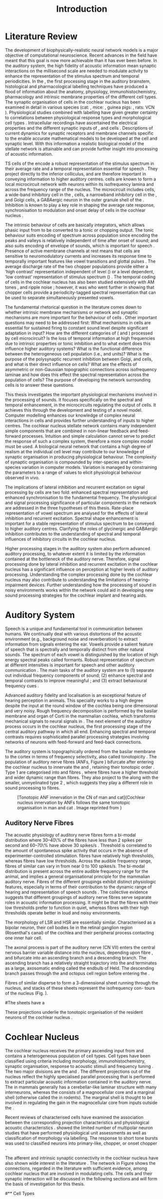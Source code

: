 #+TITLE: Introduction
#+DATE:
#+AUTHOR: Michael A Eager
#+OPTIONS: toc:nil H:5 author:nil <:t >:t 
#+STARTUP: oddeven hideblocks fold align hidestars
#+TODO: REFTEX
#+LANGUAGE: en_GB-ise-wo_accents
#+LATEX_HEADER:\lfoot{\footnotesize\today\ at \thistime}
#+LaTeX_CLASS: UoM-draft-org-article
#+TODO: REFTEX                           # allows using the reftex/auctex citation command in org-mode
#+BIBLIOGRAPHY: MyBib plainnat
# unsrtnat


#+LaTeX: \chapter{Introduction}\label{sec:Chapter1}

* Prelude                                                          :noexport:

#+name: changeset
#+BEGIN_SRC awk :results none :export none :in-file .hg/cache/tags
{print $1}
#+END_SRC



#+begin_src emacs-lisp results: silent
      (setq org-latex-to-pdf-process '("pdfquick %f" )) 
     ;; (setq org-latex-to-pdf-process '("make BUILD_STRATEGY=xelatex LitReview2.pdf")) 
     ;; (setq org-latex-to-pdf-process '("make BUILD_STRATEGY=pdflatex LitReview2.pdf")) 
     ;; (setq org-latex-to-pdf-process '("xelatex -interaction nonstopmode %f" "makeglossaries %b" "bibtex %b" "xelatex -interaction nonstopmode %f" "xelatex -interaction nonstopmode %f" ))
                                        
     (add-to-list 'org-export-latex-classes '("UoM-draft-org-article"
       "\\documentclass[11pt,a4paper,twoside,openright]{book}
       \\usepackage{../org-manuscript/style/uomthesis} 
       \\input{../org-manuscript/user-defined}
       \\usepackage[nonumberlist,acronym]{glossaries}
       \\input{../org-manuscript/misc/glossary} 
       \\makeglossaries
       \\setcounter{secnumdepth}{5}      
       \\graphicspath{{./}{./LiteratureReview/gfx}{../SimpleResponsesChapter/gfx/}{../figures/}{/media/data/Work/cnstellate/}{/media/data/Work/cnstellate/ResponsesNoComp/ModulationTransferFunction/}}
       \\pretolerance=150 
       \\tolerance=100
       \\setlength{\\emergencystretch}{3em} 
       \\overfullrule=1mm %
       % \\usepackage[notcite]{showkeys} 
       \\lfoot{\\footnotesize\\today\\ at \\thistime  Hg:70} 
       \\usepackage{ifthen}
   
       [NO-DEFAULT-PACKAGES] [NO-PACKAGES]" 
       ("\\section{%s}" . "\n\\section{%s}")
       ("\\subsection{%s}" . "\n\\subsection{%s}") 
       ("\\subsubsection{%s}" . "\n\\subsubsection{%s}") 
       ("\\paragraph{%s}" . "\n\\paragraph{%s}")
       ("\\subparagraph{%s}" . "\n\\subparagraph{%s}")))
     
      (setq org-export-latex-title-command
            "{\\singlespacing\\tableofcontents\\printglossaries}") 
   ; (setq org-entities-user '(("space" "\\ " nil " " " " " " " ")))
     
#+end_src


#+RESULTS:
: {\singlespacing\tableofcontents\printglossaries}


* New Layout 							   :noexport:

 | Section      |              |             | Pages | Actual | TODO/DONE |
 |--------------+--------------+-------------+-------+--------+-----------|
 | Introduction |              |             |     3 |   2.75 | [90%]     |
 | AN           |              |             |  1--2 |        | [50%]     |
 | CN           | Overview     |             |     1 |        |           |
 |              | TS           |             |     5 |        | [95%]     |
 |              |              | morph       |       |        |           |
 |              |              | intrinsic   |       |        |           |
 |              |              | acoustic    |       |        |           |
 |              | Microcircuit |             |     5 |        | [75%]     |
 |              |              | Overview    |       |      2 |           |
 |              |              | Cell types  |       |        |           |
 |              |              | Connections |       |        |           |
 |              |              | Function    |       |      6 |           |
 | Modelling    |              |             |     5 |        | [40%]     |
 |              | Choppers     |             |       |        |           |
 |              | Circuits     |             |       |        |           |
 |              | Limitations  |             |       |        |           |
 | Aims         |              |             |     2 |      2 | [75%]     |



  \newpage



* Literature Review  
  
The development of biophysically-realistic neural network models is a
major objective of computational neuroscience.  Recent advances in the
field have meant that this goal is now more achievable than it has ever
been before.  In the auditory system, the high fidelity of acoustic
information mean synaptic interactions on the millisecond scale are
needed to modulate activity to enhance the representation of the
stimulus spectrum and temporal periodicities. In the \CN, the first
processing stage in the auditory brainstem, histological and
pharmacological labelling techniques have produced a flood of
information about the anatomy, physiology, immunohistochemistry,
pharmacology and intrinsic membrane properties of the different cell
types.  The synaptic organisation of cells in the cochlear nucleus has
been examined in detail in various species (cat:
\citealt{Cant:1981,TolbertMorest:1982,SaintMorestEtAl:1989}, mice:
\citealt{WickesbergOertel:1988,WickesbergOertel:1990,WickesbergWhitlonEtAl:1991},
guinea pigs: \citealt{JuizHelfertEtAl:1996a,OstapoffBensonEtAl:1997},
rats: VCN \citealt{FriedlandPongstapornEtAl:2003,RubioJuiz:2004}).
Physiological studies combined with labelling have given greater
certainty to correlations between physiological response types and
morphological cell types
\citep[e.g.,~][]{SmithRhode:1989,OstapoffFengEtAl:1994,PalmerWallaceEtAl:2003,ArnottWallaceEtAl:2004}.
Intracellular recordings have ascertained the electrical properties and
the different synaptic inputs of \TS, \DS and \TV cells
\citep{FerragamoGoldingEtAl:1998a,ZhangOertel:1993b}.  Descriptions of
current dynamics for synaptic receptors
\citep{GardnerTrussellEtAl:1999,HartyManis:1998} and membrane channels
\citep{RothmanManis:2003,RothmanManis:2003a} specific to the \VCN enable
accurate mathematical models to be developed at the cell and synaptic
level.  With this information a realistic biological model of the
stellate network is attainable and can provide further insight into
processing of acoustic information.


\Gls{TS} cells of the \VCN encode a robust representation of the
stimulus spectrum in their average rate and a temporal representation
essential for speech \citep{KeilsonRichardsEtAl:1997}. They project
directly to the inferior colliculus, and are therefore important in
conveying information to higher auditory centres. \TS cells are known to
form a local microcircuit network with neurons within its isofrequency
lamina and across the frequency range of the nucleus. The microcircuit
includes \DS cells, a wide-band inhibitory cell in the \VCN, \TV cells,
a narrowband inhibitory cell in the \DCN, and Golgi cells, a GABAergic
neuron in the outer granule shell of the \CN
\citep{FerragamoGoldingEtAl:1998a,ZhangOertel:1993b}. Inhibition is
known to play a key role in shaping the average rate response,
synchronisation to modulation and onset delay of cells in the cochlear
nucleus
\citep{CasparyBackoffEtAl:1994,EvansZhao:1998,BackoffShadduckEtAl:1999,PaoliniClareyEtAl:2004}.


The intrinsic behaviour of \TS cells are basically integrators, which
allows phasic input from \ANFs to be converted to a tonic or chopping
output.  The tonic behaviour suits encoding of spectrum across
population since encoding the peaks and valleys is relatively
independent of time after onset of sound; and also suits encoding of
envelope of sounds, which is important for speech
\citep{OertelWrightEtAl:2011}.  Presence of active membrane channels at
rest means that \TS cells are sensitive to neuromodulatory currents
\citep{FerragamoGoldingEtAl:1998a,FujinoOertel:2001,RothmanManis:2003}
and increases its response time to temporally important features like
vowel transitions and glottal pulses
\citep{PaoliniClareyEtAl:2004,ClareyPaoliniEtAl:2004}.  The average
discharge rate of the two chopper populations provide either a ‘high
contrast’ representation independent of level (\ChS) or a level
dependent, ‘low contrast’ representation of stimulus spectrum (\ChT)
\citep{BlackburnSachs:1990,May:2003}.  The temporal coding of cells in
the cochlear nucleus has also been studied extensively with AM tones
\citep{FrisinaSmithEtAl:1990,FrisinaSmithEtAl:1990a,RhodeGreenberg:1994},
and ripple noise \citep{WinterPalmerEtAl:1993}; however, it was
\citet{KeilsonRichardsEtAl:1997} who went further in showing that
chopper cells provide a periodicity-tagged spectral representation that
can be used to separate simultaneously presented vowels.


The fundamental rhetorical question in the literature comes down to
whether intrinsic membrane mechanisms or network and synaptic mechanisms
are more important for the behaviour of \TS cells
\citep{OertelWrightEtAl:2011}.  Other important questions may need to be
addressed first: What mechanisms in \TS cells are essential for
sustained firing to constant sound level despite significant adaptation
in \ANF input?  How are the different categories of \ANFs (\LSR and
\HSR) processed by \TS cell microcircuit?  Is the loss of temporal
information at high frequencies due to intrinsic properties or tonic
inhibition and to what extent does this influence higher auditory
systems?  What is the functional difference between the heterogeneous
\TS cell population (i.e., \ChT and \ChS units)?  What is the purpose of
the polysynaptic recurrent inhibition between Golgi, \DS and \TV cells,
and what is their direct influence on \TS cells?  What are the effects
of asymmetric or non-Gaussian topographic connections across
isofrequency laminae and how does this effect the spectral
representation across the population of \TS cells?  The purpose of
developing the network surrounding \TS cells is to answer these
questions.

# generalise and abstract the features of the network that make it unique.
# \yellownote{Why do DS cell connections to TV cells project to slightly higher
# CFs? How do across frequency and within frequency synaptic connections affect
# temporal and rate based measures?}
# \todo[inline]{ I am still not sure whether the next four paragraphs belong here
# or at the end of the Lit review / Introduction Chapter.}
# The final hypothesis addresses the psycho-physical relevance of the components
# in the network.  Across-spectral processing within the cochlear nucleus
# stellate network produces lateral and temporal suppression.
# Recordings form cochlear implant stimulated auditory nerve fibres can possibly
# be used as inputs to the model to determine the responses within the cochlear
# nucleus.


This thesis investigates the important physiological mechanisms involved in the
processing of sounds. It focuses specifically on the spectral and temporal enhancement, in the
microcircuits regulating the output of \TS cells. It achieves this through the 
development and testing of a novel 
\CNSM model. Computer modelling enhances
our knowledge of complex neural interactions in \TS cells and provides further
understanding of inputs to higher centres.  The cochlear nucleus stellate
network contains many independent simple components that are combined in
non-linear feedback and feed-forward processes.  Intuition and simple
calculation cannot serve to predict the response of such a complex system,
therefore a more complex model must be used.  A biological neural network that
contains a high degree of realism at the individual cell level may contribute to
our knowledge of synaptic organisation in producing physiological behaviour.
The complexity of synaptic organisation is compounded by inter-species and
within-species variation in computer models. Variation is managed by
constraining the parameters to a range of values to elicit physiological
behaviour observed in vivo.

The implications of lateral inhibition and recurrent excitation on
signal processing by \TS cells are two fold: enhanced spectral
representation and enhanced synchronisation to the fundamental
frequency.  The physiological and signal processing significance of
particular components in the network are addressed in the three
hypotheses of this thesis.  Rate-place representation of vowel spectrum
are analysed for the effects of lateral inhibition and recurrent
excitation.  Spectral shape enhancement is important for a stable
representation of stimulus spectrum to be conveyed to higher auditory
centres. Clarifying the roles of glycinergic and GABAergic inhibition
contributes to the understanding of spectral and temporal influences of
inhibitory circuits in the cochlear nucleus.

Higher processing stages in the auditory system also perform advanced
auditory processing, to whatever extent it is limited by the information
contained at the bottleneck of the auditory nerve.  Therefore, signal
processing done by lateral inhibition and recurrent excitation in the
cochlear nucleus has a significant influence on perception at higher
levels of auditory processing.  Understanding the complex processing
done by the cochlear nucleus may also contribute to understanding the
limitations of hearing-impairment devices.  Further understanding how
the processing of sound in noisy environments works within the network
could aid in developing new sound processing strategies for the cochlear
implant and hearing aids.


* Auditory System 

Speech is a unique and fundamental tool in communication between humans.
We continually deal with various distortions of the acoustic environment
(e.g., background noise and reverberation) to extract information from
signals entering the ear.  Vowels provide a salient feature of speech
that is spectrally and temporally distinct from other natural sounds.
The spectrum of each vowel is distinguished by the location of high
energy spectral peaks called formants. Robust representation of spectrum
at different intensities is important for speech and other auditory
communication \citep{YoungOertel:2004}.  The main tasks of the auditory
system are to (1) separate out individual frequency components of sound;
(2) enhance spectral and temporal contrasts to improve meaningful \SNR;
and (3) extract behavioural frequency cues \citep{Evans:1992}.
# \todo[inline]{FIX last sentence (check Evans citation)}


Advanced auditory fidelity and localisation is an exceptional feature of
hearing perception in animals.  This speciality works to a high degree
despite the input at the round window of the cochlea being one
dimensional and very noisy.  Rough frequency decomposition is performed
by the basilar membrane and organ of Corti in the mammalian cochlea,
which transforms mechanical signals to neural signals in \ANFs.  The
next element of the auditory process occurs in the cochlear nucleus, the
first processing stage of the central auditory pathway in which all
\ANFs end. Enhancing spectral and temporal contrasts requires
sophisticated parallel processing strategies involving networks of
neurons with feed-forward and feed-back connections.


The auditory system is topographically ordered from the basilar membrane
to the cortex in terms of frequency selectivity, also called
tonotopicity \citep{YoungOertel:2004}.  The population of auditory nerve
fibres (ANFs, Figure \ref{fig:CNCatHuman}) bifurcate after entering the
cochlear nucleus to innervate the \VCN and \DCN, retaining their
tonotopic order \citep{Lorente:1981,Liberman:1982,Liberman:1993}.  Type
1 \ANFs are categorised into \HSR and \LSR fibres \citep{Liberman:1978},
where \LSR fibres have a higher threshold and wider dynamic range than
\HSR fibres.  They also project to the \GCD
\citep{RyugoParks:2003,RyugoHaenggeliEtAl:2003} along with the smaller,
unmyelinated type 2 \ANFs, which suggests they play a different role in
sound processing to \HSR fibres.

#+ATTR_LaTeX: width=0.6\textwidth
#+CAPTION: [Tonotopic ANF innervation in the CN of man and cat]{Cochlear nucleus innervation by ANFs follows the same tonotopic organisation in man and cat \citep{RyugoParks:2003,Ryugo:1992,Spoendlin:1973}. Image reprinted from \citep{} \yellownote{Get reference}}
#+LABEL: fig:CNCatHuman
[[../SimpleResponsesChapter/gfx/Cat_Human_CN.jpg]]



# \todo[inline]{Intro to section on peripheral AN}

# \citep{EvansNelson:1973,SpirouYoung:1991,YoungSpirouEtAl:1992,SpirouDavisEtAl:1999,YoungNelkenEtAl:1993,ArleKim:1991a}


** Auditory Nerve Fibres

# \todo[inline]{Small and concise lit review of ANFs}

# \todo[inline]{1 para on Spontaneous discharge rate (SR). More work on references here} 

The acoustic physiology of auditory nerve fibres form a bi-modal
distribution where 30--40\% of the fibres have \SR less than 2 spikes
per second and 60--70\% have \SR above 30 spikes/s
\citep{RyugoParks:2003}. Threshold is correlated to the amount of
spontaneous spike activity that occurs in the absence of
experimenter-controlled stimulation. \LSR fibres have relatively high
thresholds, whereas \HSR fibres have low thresholds. Across the
audible frequency range, fibres of similar \CFs can vary in \SR from
near 0 to 100 spikes/s.  The bi-modal \SR distribution is present
across the entire audible frequency range for the animal, and implies
a general organisational principle for the mammalian auditory
nerve. Fibres of the different \SR groupings exhibit distinct
physiologic features, especially in terms of their contribution to the
dynamic range of hearing and representation of speech sounds
\citep[see~][for review]{RyugoParks:2003}. The collective evidence
suggests that different \SR groupings of auditory nerve fibres serve
separate roles in acoustic information processing. It might be that
the \HSR fibres with their low thresholds prefer to function in quiet,
whereas \LSR fibres with their high thresholds operate better in loud
and noisy environments.

The morphology of LSR and HSR are essentially similar. Characterised
as a bipolar neuron, their cell bodies lie in the retinal ganglion
region (Rosenthal's canal) of the cochlea and their peripheral process
contacting one inner hair cell.

The axonal process is part of the auditory nerve (CN VII) enters the
 central nervous barrier variable distance into the nucleus, depending
 upon fibre \CF, and bifurcate into an ascending branch and a
 descending branch. The ascending branch has a relatively straight
 trajectory into the \AVCN and terminates as a large, axosomatic
 ending called the endbulb of Held.  The descending branch passes
 through the \PVCN and octopus cell region before entering the \DCN.
# Along the
# way, these main branches give rise to short collaterals. The
# collaterals ramify further and exhibit en passant swellings
# and terminal boutons. 
Fibres of similar \CFs disperse to form a 3-dimensional sheet running
 through the nucleus, and stacks of these sheets represent the
 isofrequency con- tours of the nucleus (Fig. \ref{fig:CNschematic}).

#The sheets have a
# horizontal orientation within the ventral cochlear nucleus
# but twist caudally to form parasagittal sheets in the DCN.
 These projections underlie the tonotopic organisation of the resident
 neurons of the cochlear nucleus
 \citep[for~reviews~see~]{RyugoParks:2003}.


# 5. Structure-function correlates
# 5.1. SR and peripheral correlates
# Morphologic specialisations have been found in the in-
# nervation pattern of inner hair cells with respect to SR fibre
# groupings. High-SR fibres (>18 spikes/s) have thick periph-
# eral processes that tend to contact the “pillar” side of the
# inner hair cell, whereas low-SR fibres (<18 spikes/s) have
# thin peripheral processes that tend to contact the modiolar
# side of the hair cell [98,111]. Furthermore, there is SR
# segregation within the spiral ganglion. Low-SR neurons
# tend to be distributed on the side of the scala vestibuli,
# whereas high-SR fibres can be found throughout the gan-
# glion [82,100]. These peripheral differences are maintained
# by the pattern of central projections, and embedded within
# the tonotopic organisation.
# 5.2. SR and central correlates
# There are morphologic correlates that correspond to
# groupings of fibres with respect to SR. Compared to fibres
# of high SR (>18 spikes/s), fibres of low SR (<18 spikes/s)
# exhibit different innervation characteristics with the IHCs
# [99,111], give rise to greater collateral branching in the
# AVCN [51], emit collaterals that preferentially innervate
# the small cell cap [100,177], and manifest striking special-
# izations in the large axosomatic endings, the endbulbs of
# Held [185] and their synapses [178].
# The typical high-SR fibre traverses the nucleus and gives
# rise to short collaterals that branch a few times before
# terminating (Fig. 10A). There was a suggestion that projec-
# tions of the different SR groups might be segregated along
# a medial-lateral axis within the core of the AVCN [94] but
# single-unit labelling studies do not unambiguously support or
# refute this proposal [51,82,100,208]. There are usually one
# or two terminal endbulbs at the anterior tip of the ascending
# branch, and the remaining terminals appear as en passant
# swellings or terminal boutons. It is presumed that these
# swellings are sites of synaptic interactions with other neu-
# ronal elements in the cochlear nucleus. Approximately 95#
# of all terminal endings were small and round, definable as
# “bouton-like” [163]. The remaining endings were modified
# endbulbs that tended to contact the somata of globular bushy
# cells and large endbulbs of Held that contacted the somata
# of spherical bushy cells. In contrast to birds, low-frequency
# myelinated auditory nerve fibres in mammals give rise
# to endbulbs. Furthermore, the endbulbs of low-frequency
# fibres tend to be the largest of the entire population of
# fibres.

# There is a clear SR-related difference in axonal branch-
# ing and the number of endings. Low-SR fibres give rise to
# greater collateral branching in the AVCN compared to that
# of high-SR fibres [51,100,101,208]. In cats, the ascending
# branch of low-SR fibres give rise to longer collaterals, twice
# as many branches (there are approximately 50 branches per
# low-SR fibre compared to 25 per high-SR fibre), and twice as
# many bouton endings (Fig. 10B). These endings, while more
# numerous, are also smaller compared to those of high-SR
# fibres [163]. The greater total collateral length is illustrated
# by low-SR fibres that have an average of 5 mm of collaterals
# per ascending branch compared to 2.8 mm of collaterals per
# high-SR fibre [51]. The inference from these observations is
# that low-SR fibres contact more neurons distributed over a
# wider region of the cochlear nucleus than do high-SR fibres.
# If the perception of loudness is proportional to the num-
# ber of active neurons [195], then this branching differential
# may provide the substrate. The activation of high-threshold,
# low-SR fibres by loud sounds would not only increase the
# pool of active auditory nerve fibres but also produce a spread
# of activity throughout the AVCN. This recruitment would
# be useful because the discharge rate of high-SR fibres is al-
# ready saturated at moderate sound levels.
# There is no systematic difference in the average number
# of terminals generated by the descending branch with re-
# spect to fibre SR. Low-SR fibres do, however, have a wider
# distribution across the frequency axis in the DCN as com-
# pared to high-SR fibres [171]. The endings lie within the
# deep layers of the DCN, below the pyramidal cell layer, and
# terminate primarily within the neuropil. The average termi-
# nal field width for low-SR fibres is 230.5 ± 73 ␮m, whereas
# that for high-SR fibres is 87.2 ± 41 ␮m. The significance of
# terminal arborization differences between high- and low-SR
# fibres might be involved in details of isofrequency laminae.
# The relatively short and narrow arborization of high-SR,
# low-threshold fibres could occupy the center of the lamina
# and endow those neurons with lower thresholds and sharper
# tuning. In contrast, the longer and broader terminal field of
# low-SR fibres could preferentially innervate the “edges” of
# the lamina. This kind of organisation might establish a func-
# tional segregation of units having distinct physiological fea-
# tures within an isofrequency lamina, as has been proposed in
# the inferior colliculus [161] and auditory cortex [184,186].

\yellownote{Paragraph on ANF modalities: HSR and LSR }


* Cochlear Nucleus 

The cochlear nucleus receives the primary ascending input from \ANFs and
contains a heterogeneous population of cell types.  Cell types have been
classified using criteria including morphology, immunohistochemistry,
synaptic organisation, response to acoustic stimuli and frequency tuning
\citep[see~reviews][]{RyugoParks:2003,CantBenson:2003,YoungOertel:2004}.
The two major divisions are the \VCN and \DCN.  The different
projections out of the nucleus reflect the highly specialised parallel
processing that is performed to extract particular acoustic information
contained in the auditory nerve.  The \DCN in mammals generally has a
cerebellar-like laminar structure with many interneurons, whereas the
\VCN consists of a magnocellular core and a marginal shell (otherwise
called the \GCD in rodents).  The marginal shell is thought to be
involved in regulating the gain in the magnocellular core from inputs
outside the \CN \citep{EvansZhao:1993,GhoshalKim:1997}.

Recent reviews of characterised cells have examined the association
between the corresponding projection characteristics and physiological
acoustic characteristics
\citep{CantBenson:2003,RyugoParks:2003,SmithMassieEtAl:2005,YoungOertel:2004,OertelWrightEtAl:2011}.
\citet{DoucetRyugo:2006} showed the limited number of \VCN multipolar
neuron studies that have performed physiological unit assessments as
well as classification of morphology via labelling. The \PSTH response
to short tone bursts was used to classified \CN neurons into
primary-like, chopper, or onset chopper
\citep{Bourk:1976,Pfeiffer:1963,SmithJorisEtAl:1993,ShofnerYoung:1985,YoungRobertEtAl:1988,BlackburnSachs:1989}.


The afferent and intrinsic synaptic connectivity in the cochlear nucleus
have also shown wide interest in the literature
\citep[see~reviews][]{YoungOertel:2004,OertelWrightEtAl:2011}.  The
network in Figure \ref{fig:CNschematic} shows the connections, regarded
in the literature with sufficient evidence, among cochlear nucleus that
are involved in modulating \TS cells.  The cells and their synaptic
interaction will be discussed in the following sections and will form
the basis of investigation for this thesis.



# #+ Attr_LATEX: width=0.9\linewidth
# #+ CAPTION: Schematic of the cochlear nucleus stellate network showing connections between T stellate (TS), D stellate (DS), Tuberculoventral (TV) and Golgi (GLG) cells.  Green diamonds indicates glycinergic inhibition, red diamonds indicate GABAergic inhibition. Dotted lines are likely connections; solid lines are experimentally confirmed connections; strength of connections are indicated by thickness.  Arrows are excitatory connections. \TS cells excite \DS and \TV cells and recurrently excite other \TS cells.  \DS cells are wide-band inhibitory cells that inhibit \TS and \TV cells.  \TV cells are narrow-band inhibitory cells from the DCN that inhibit \TS and \DS cells.  GLG cells are GABAergic inhibitory cells that are thought to strongly inhibit \DS cells and moderately inhibit \TS cells. Auditory nerve fibre inputs are not shown.
# #+ LABEL: fig:CNschematic
#    [[file:../LiteratureReview/gfx/CNcircuit-nodetail.pdf]]

#+BEGIN_LaTeX
  \begin{figure}[htb] 
    \centering \def\svgwidth{5.5in}
    \input{../LiteratureReview/gfx/CNcircuit-nodetail.pdf_tex} 
    \caption[Schematic of the cochlear nucleus stellate network]{Schematic of the
      cochlear nucleus stellate network showing connections between T stellate
      (TS), D stellate (DS), Tuberculoventral (TV) and Golgi (GLG) cells.  Green
      diamonds indicates glycinergic inhibition, red diamonds indicate GABAergic
      inhibition. Dotted lines are likely connections; solid lines are
      experimentally confirmed connections; strength of connections are indicated
      by thickness.  Arrows are excitatory connections. TS cells excite DS and TV
      cells and recurrently excite other TS cells.  DS cells are wide-band
      inhibitory cells that inhibit TS and TV cells.  TV cells are narrow-band
      inhibitory cells from the DCN that inhibit TS and DS cells.  GLG cells are
      GABAergic inhibitory cells that are thought to strongly inhibit DS cells and
      moderately inhibit TS cells. Auditory nerve fibre inputs are not shown.}
    \label{fig:CNschematic} 
  \end{figure}
#+END_LaTeX



# \citep{CantBenson:2003}
# Except for a few differences to be mentioned later, cell types in
# rat and cat appear to be quite similar and are also identifiable
# in a number of other species, including human [6,87,136]
# and other primates [87,141]; chinchilla [138,165]; gerbil
# [145,165]; guinea pig [75,76,133]; kangaroo rat [45,251];
# mole [114]; mouse [239,252,262,264]; porpoise [162];
# rabbit [53,172] and several species of bats [59,208,269].

# Smith and Rhode [220] were able to divide the large mul-
# tipolar neurons in the posterior part of the \AVCN and the
# anterior part of the \PVCN of the cat into two groups based
# on differences in physiological response properties, synaptic
# organisation, the pathway taken by the axons, and the types
# of vesicles contained in their synaptic terminals. Their com-
# prehensive study has provided a framework for a synthesis
# of results from a number of laboratories, all of which are
# compatible with the conclusion that the ventral cochlear nu-
# cleus contains at least two functionally distinct populations
# of multipolar cells.

# reviews \citep{BruggeGeisler:1978}
#** Cell Types



** T Stellate Cells

\TS cells lie in the core region of the \VCN, primarily in the
posteroventral section (\PVCN) with some in the posterior part of the
anteroventral section (\AVCN)
\citep{Osen:1969,Lorente:1981,BrawerMorestEtAl:1974,OertelWuEtAl:1990,DoucetRyugo:2006,DoucetRyugo:1997}.
\TS cells encode complex features of the stimulus that are important
for the recognition of natural sounds and are a major source of
excitatory input to the inferior colliculus
\citep{OertelWrightEtAl:2011}.

# distinction between \TS and \DS cells is made by their axonal projections,
# dendritic projections, and their immunohistochemistry.


This section gives a brief description of \TS cells (and distinction
between \DS cells) including cell morphology, immuno-histochemistry,
intrinsic membrane properties, and synaptic contacts. The
determination of how theses elements contribute to the heterogeneous
acoustic behaviour in different chopper subtypes is still to be
discovered.


*** Morphology of T Stellate Cells

Histology staining of the cochlear nucleus began almost a century ago
\citep{Lorente:1933}, and the role of classification and naming of
distinct cell types began. Star-like cell bodies observed with Golgi
impregnation were called \textit{stellate} cells
\citep{Osen:1969}. Nissl staining showed the multiple dendritic
morphology of \TS and \DS cells, hence the name \textit{multipolar}
was adopted \citep{BrawerMorestEtAl:1974,Lorente:1981}. Multipolar
cells were also divided into two groups, disperse or clumped Nissl,
according to their cytoplasmic appearance in thionin-stained sections
\citep{Liberman:1991,Liberman:1993}.  Further nomenclature based on
dendritic differences into planar (\TS cells) and radial (\DS cells)
has also been suggested in rats
\citep{DoucetRyugo:1997,DoucetRyugo:2006}.

Distinction based on somatic innervation in multipolar neurons
separated them into two types: type I (few somatic) and type II (many
somatic and dendritic) \citep{Cant:1981}.  The axonal projections of
\DS cells' axons head dorsally toward the \DCN via the dorsal acoustic
stria (hence D in D stellate), while \TS cells leave the \CN ventrally
through the ventral acoustic stria or trapezoid body (hence T)
\citep{OertelWuEtAl:1990}. Some \DS cells are also commissural,
exiting the \CN via the dorsal acoustic stria and cross the midline to
terminate in the contralateral \CN
\citep{OertelWuEtAl:1990,NeedhamPaolini:2007,SmithMassieEtAl:2005}.
# distinction between \TS and \DS cells is made by their axonal projections,
# dendritic projections, and their immunohistochemistry.


# \yellownote{More work to do here}

For consistency, the \TS cell modelled in this thesis represents each
of the various names given to neurons with similar characteristics (T
stellate, type 1 multipolar, planar, and chopper \PSTH units) in
different animals, with closest association with rodents and cats. The
\DS cell type includes all those previously named as \DS, type-2
multipolar, radial, and units classified as \OnC \PSTH units.

*** Intrinsic Mechanisms of T Stellate Cells

The intrinsic cell-based properties of \VCN neurons have typically
been investigated using /in vitro/ current clamp experiments
\citep{Oertel:1983,OertelWuEtAl:1988,ManisMarx:1991,WuOertel:1984}.
\TS cells are classified as type I due to the regularly spaced firing
of action potentials to steady depolarising current, and can be
classified as simple integrators.  They have a linear current-voltage
response
\citep{Oertel:1983,OertelWuEtAl:1988,ManisMarx:1991,RhodeOertelEtAl:1983,SmithRhode:1989,FengKuwadaEtAl:1994}.
The response to strong negative current in \TS and \DS is
double-exponential, which shows the presence of
hyperpolarisation-activated mixed cation current \Ih
\citep{FujinoOertel:2001,FerragamoGoldingEtAl:1998a,RothmanManis:2003,RothmanManis:2003a}.

The \TS action potential has a single exponential undershoot that
shows the absence of \IKLT, which is present strongly in bushy cells
and to a moderate degree in \DS cells
\citep{FengKuwadaEtAl:1994,ManisMarx:1991,WuOertel:1984,RothmanManis:2003}.
Low threshold potassium current in bushy cells is responsible for the
phasic response (i.e. \PSTH classified primary-like units) and in \DS
cells enhances coincidence detection at onset
\citep{ManisMarx:1991,RothmanManis:2003b}.


In recent experimentation of mice, a fast transient-deactivating
potassium current (\IKA) has been found only in \TS cells
\citep{RothmanManis:2003,RothmanManis:2003a,RothmanManis:2003b}.  \Ih
and \IKA are active at rest and play a role in modulating the rate of
repetitive firing of \TS cells \citep{RothmanManis:2003b}.  The effect
of inhibition on \TS cells could be to reset \IKA
\citep{RothmanManis:2003b}, thus priming cells for oncoming activation
\cite{KanoldManis:2001,KanoldManis:2005}.  This has been shown to
enhance place-coding across \TS cells by enhancing the first-responder
activation \cite{PaoliniClareyEtAl:2004}.

# + Effective somatic membrane time constant $6.5\pm5.7$ msec
#   \citep{ManisMarx:1991} type I $9.1\pm4.5$ \citep{ManisMarx:1991} 6.2 to
#   18.0 msec \citep{FengKuwadaEtAl:1994} $6.9\pm3$ msec, 10--90\% rise time was
#   $1.05\pm0.4$ msec \citep{IsaacsonWalmsley:1995}
# + Linear I-V \citep{ManisMarx:1991}
# + cross sectional area of somata $447\pm265$ Mohm
# + isolated guinea pig stellate cell type 1 current clamp \citep{ManisMarx:1991}
#   membrane resistance 44 to 151 M\Omega (mean $89.4\pm24.4$) mouse slice prep
#   \citep{FerragamoGoldingEtAl:1998a}
# + stellate $231\pm113\,\mathrm{M}\Omega$, $14.9\pm9$ pF primary membrane
#   capacitance, room temp rat \citep{IsaacsonWalmsley:1995} dog
#   \citep{BalBaydasEtAl:2009} $176\pm35.9$ M\Omega membrane time constant $8.8\pm1.4$ (n=21)

 

*** Acoustic Responses of T Stellate Cells

\TS cells receive a narrow frequency band of \ANF inputs and have a
chopping response to \CF tone bursts
\citep{SmithRhode:1989,BlackburnSachs:1989}.  Few synaptic terminals
contact on their soma; the majority of inputs contact the proximal
dendrites \citep{Cant:1981}. \TS cells are the primary excitatory
output to the inferior colliculus
\citep{SmithRhode:1989,OertelWuEtAl:1990}.

The response to acoustic stimulation is measured from a \PSTH to short
tone bursts \citep{Pfeiffer:1966,BlackburnSachs:1989}.  The level of
tuning and suppression of neurons receptive field is examined using
the \EIRA method
\citep{EvansNelson:1973,SpirouYoung:1991,YoungSpirouEtAl:1992,SpirouDavisEtAl:1999,YoungNelkenEtAl:1993,ArleKim:1991a}.

The regular-firing chopping pattern shown in Figure \ref{fig:chopping}
is characteristic of \TS cells. \ChS and \ChT are differentiated by
the regularity of discharge throughout the stimulus using the \CV
statistic \citep{YoungRobertEtAl:1988}.  Recurrent excitation among
\TS cells of similar \CFs was first suggested by
\citet{FerragamoGoldingEtAl:1998a}.  The small numbers of axonal
collaterals are confined to the same frequency band as their
dendrites, indicating recurrent connections are between cells encoding
a similar frequency
\citep{FerragamoGoldingEtAl:1998a,PalmerWallaceEtAl:2003}.  This could
compensate for rapid transient adaptation in auditory nerve
excitation, allowing a robust representation of the spectral energy
falling within the cell's response area to be transmitted to higher
centres.

#+CAPTION: Chopper subtypes
#+LABEL: fig:chopping
[[file:../figures/NoFigure.pdf]]

# - regular, tonic response to tones
#   \citep{RhodeOertelEtAl:1983,SmithRhode:1989,BlackburnSachs:1989}
# - "Chopping" precise regular timing that degrades throughout
#   stimulus\citep{YoungRobertEtAl:1988,BlackburnSachs:1989}
# - sustained (70%) \rightarrow constant rate, \ISIH sharp, CV less than 0.3, CV constant
# - transient (30%) \rightarrow rate decreases, CV starts below 0.3 then
#   varies - Inhibition - Gly, \GABA tuned on frequency to reduce peak
#   excitation \citep{CasparyBackoffEtAl:1994}
# - inhibitory side bands mainly \DS \citep{FerragamoGoldingEtAl:1998a}
#   but periolivary also contribute
#   \citep{AdamsWarr:1976,Adams:1983,ShoreHelfertEtAl:1991,OstapoffBensonEtAl:1997}
#   \citep{PalombiCaspary:1992,RhodeSmith:1986,NelkenYoung:1994,PaoliniClareyEtAl:2005,PaoliniClareyEtAl:2004}
# - sustained firing despite AN adaptation - signals the sound intensity
#   consistently, hence precise level information
# - Phasic also do level, but tonic suits encoding of spectrum across population
#   since encoding the peaks and valleys is relatively independent of time after
#   onset of sound
#   \citep{BlackburnSachs:1990,May:2003,MayPrellEtAl:1998,MaySachs:1998}
# - suits encoding of envelope of sounds, important for speech (envelops under
#   50 Hz \citep{ShannonZengEtAl:1995}
# - AM coding in choppers encoded over
#   wide range of intensities
#   \citep{RhodeGreenberg:1994,FrisinaSmithEtAl:1990}
# - other work in AM coding by CN neurons
#   \citep{Moller:1972,Moller:1974a,Moller:1974,MooreCashin:1974,Frisina:1984,PalmerWinterEtAl:1986,KimRhodeEtAl:1986,WinterPalmer:1990a,Palmer:1990,PalmerWinter:1992,FrisinaSmithEtAl:1990a,Frisina:1983,GorodetskaiaBibikov:1985,RhodeGreenberg:1994,ShofnerSheftEtAl:1996,FrisinaKarcichEtAl:1996,DAngeloSterbingEtAl:2003,Aggarwal:2003}
# - phasic firing in AN maintained by bushy
# - phasic info important: enhances formant transitions, and provides accurate
#   information about the location of sound sources even in reverberant
#   environments, critical in hearing
#   \cite{DelgutteKiang:1984,DelgutteKiang:1984a,DelgutteKiang:1984b,DelgutteKiang:1984c,DelgutteKiang:1984d,DavoreIhlefeldEtAl:2009}

# CantBenson
# The type I multipolar cells are narrowly tuned and respond to tone bursts with
# regular trains of action potentials, a response referred to as a
# "chopper" pattern (e.g.,
# [168,220]). Neurons that exhibit chopper responses can differ substantially in
# their dendritic morphology ([58,179,194],cf. [30]) which suggests that a further
# subdivision of this class of neurons may be possible. In mouse, the equivalent
# cells (T-stellate cells) appear to integrate input from the auditory nerve with
# that from other multipolar cells of both types

# [61]. In general, the response properties of chopper units suggest that they
# play an important role in encoding complex acoustic stimuli, perhaps including
# speech sounds (e.g., [26,131,180]).

# The projection pattern of type I multipolar cells is illustrated in Fig.
# 2F. The axons leave the cochlear nucleus via the trapezoid body
# [55,151,220,245], where they make up the ventral thin fibre component
# [31,215,245,248]. Possibly because they are thinner than the axons of the other
# cell types, there have been few reports of successful intra-axonal injections of
# these fibres so it is not entirely clear whether the different projections arise
# from the same or different populations. Multipolar cells are a major source of
# input from the cochlear nucleus to the contralateral inferior colliculus
# [2,12,24,33,37,102,154,156,191,205]. It seems likely

# that most, if not all, type I multipolar cells participate in this projection
# [102]. The projection arises from neurons throughout the VCN, including all but
# the most anterior part of the AVCN and the octopus cell area in the PVCN. The
# same neurons that project to the inferior colliculus also send collateral
# branches to the DCN ([4],also, [55,61,167,217]). In both targets, the synaptic
# terminals contain round synaptic vesicles, compatible with an excitatory effect
# (IC: [154],DCN: [220]). The projections from the cochlear nucleus have been
# shown to directly contact neurons in the inferior colliculus that project to the
# medial geniculate nucleus [156]. A smaller projection to the ipsilateral
# inferior colliculus also arises from multipolar cells in the VCN
# (e.g., [2,154]). The axons that make up this projection travel in the trapezoid
# lateral body tract [245,248]. Multipolar cells in the VCN give rise to
# projections to

# the dorsomedial periolivary nucleus in cat [215] or superior paraolivary nucleus
# in rat and guinea pig [64,201], to the ventral nucleus of the trapezoid body
# [64,215] and to the ventral nucleus of the lateral lemniscus
# [64,91,206,215]. The cells that give rise to these projections are probably the
# type I multipolar cells [218]. Although it has not been established definitely,
# it seems likely that these projections arise from the same cells that project to
# the inferior colliculus. Multipolar cells of unknown type project to the
# ipsilateral

# lateral superior olivary nucleus and the lateral periolivary region in cats
# [41,233,248]. In addition to their projection to the DCN, the type I multipolar
# cells give rise to extensive collateral branches within the VCN
# [4,61,151,220,238]. These appear to play an important role in shaping late
# responses of cells in the VCN to auditory nerve stimulation
# (e.g., [61]).{\textquotedblright}

*** Synaptic Inputs to T Stellate Cells

   - sensitive to neuromodulatory currents \citep{FujinoOertel:2001}
   - high input resistance \rightarrow amplify small current inputs
\citep{FujinoOertel:2001}
   - no \IKLT in \TS, \IKLT makes bushy and octopus insensitive to
steady currents \citep{OertelFujino:2001,McGinleyOertel:2006}
   - Ih higher in \TS & activated more at lower potentials than in
bushy and octopus, so that it is less active at rest
   - high resistance \rightarrow greater voltage changes in small
modulating current \rightarrow Ih can be modulated by G-protein
coupled receptors, hence making \TS more excitable when Ih activated
\citep{RodriguesOertel:2006}

**** Driving inputs

   - Proximal dendrites and at the soma:
     - \ANF provide glutamatergic excitation for \TS
\citep{Cant:1981,FerragamoGoldingEtAl:1998a,Alibardi:1998a}
        - only 5 or 6 in mice
          \citep{FerragamoGoldingEtAl:1998a,CaoOertel:2010}
     - Recurrent excitation from other \TS cells
       \citep{FerragamoGoldingEtAl:1998a}

**** Glycinergic DS and TV Cells

   - Glycine from \DS cells \citep{FerragamoGoldingEtAl:1998a}
   - Glycine from \TV cells
     \citep{WickesbergOertel:1990,ZhangOertel:1993b}
       - complicated recurrent loop: \TS excite \TV cells is several
intracellular studies \citep{WickesbergOertel:1990,ZhangOertel:1993b}
but \TS terminals absent on \TV cells in rat microscopy study
       - if present this could directly regulate the sustained
activity in \TS cells

**** GABAergic Golgi cells

    - no \IPSPs or \IPSCs but presence of \GABAa receptors and
response changes to bicuculine
\citep{WuOertel:1986,OertelWickesberg:1993,FerragamoGoldingEtAl:1998a}
    - dend filter obscures \PSPs
    - Golgi cells are GABAergic and lie within the granule cell
domains around the \VCN and terminate near the fine distal dendrites
of \TS cells

**** Recurrent local excitation between T stellate cells

\todo[inline]{Needs correcting}

Sources of polysynaptic excitation, observed with late \EPSPs observed
in \TS cells, indicate that \TS cells receive excitatory input from
excitatory interneurons within the in \VCN
\citep{FerragamoGoldingEtAl:1998a}. When separated from their natural
synaptic inputs, isolated axons cannot contribute to polysynaptic
responses.  Monosynaptic responses have latencies between 0.5
(synaptic delay) and 3 ms (2.5 ms conduction delay for an unmyelinated
fibre of 0.5 mm plus 0.5 ms synaptic delay). Therefore \EPSPs with
latencies of 3 ms are polysynaptic and must be generated by excitatory
interneurons \citep{FerragamoGoldingEtAl:1998a}. Two other
experimental observations confirm this conclusion. As cut axons have
not been observed to fire spontaneously, the presence of spontaneous
\EPSPs is an indication of the existence of excitatory
interneurons. Furthermore, the activation of \EPSPs with the
application of glutamate indicates that the dendrites of excitatory
interneurons are accessible from the bath.  \TS cells are excitatory
neurons known to terminate in the vicinity of \TS cells. \TS cells
terminate locally in the multipolar cell area of the \PVCN
\citep{FerragamoGoldingEtAl:1998a}. This area is occupied by \TS cells
and occasionally \DS and bushy cells, some or all of which are
therefore presumably their targets. The ultrastructure of \TS cell
terminals and functional studies of the inputs to the inferior
colliculi is consistent with their being excitatory
\citep{Oliver:1984,Oliver:1987,SmithRhode:1989}.

*** Major Ascending Output

\TS cell axons exit the \CN through the trapezoidal body, cross the
 midline and ultimately terminate in the contralateral \IC
 \citep{Adams:1979}. Other collaterals: local, \DCN, \LSO, c\VNTB
 c\VNLL
 \citep{Warr:1969,SmithJorisEtAl:1993,Thompson:1998,DoucetRyugo:2003}
 review \citep{DoucetRyugo:2006}

  1. Deep \DCN (bulk of acoustic input?)
    - in rats *No* terminals assoc with \TS cells on \TV cells, most
\TS inputs on fusiform \citep{RubioJuiz:2004}
    - in mice \TS terminals > \ANF \citep{CaoMcGinleyEtAl:2008}
    - on \CF
\citep{SmithRhode:1989,FriedlandPongstapornEtAl:2003,DoucetRyugo:1997}
    - \DCN review \citep{OertelYoung:2004}
  2. \LSO excitation
    - \TS project to \LSO
\citep{Thompson:1998,DoucetRyugo:2003,ThompsonThompson:1991a}
    - \LSO detect interaural intensity differences primarily from ipsi
Bushy cells and contra \MNTB (inhib)
  3. Olivocochlear feedback
   - \MOC: c\VNTB excitation
    - involved in efferent feedback loop, ACh-ergic \MOC neurons \TS
synapses in c\VNTB
\citep{WarrBeck:1996,Warr:1992,Warr:1982,VeneciaLibermanEtAl:2005,ThompsonThompson:1991,SmithJorisEtAl:1993}
    - feedback direct to \TS is positive, but efferent \MOC-OHC-\ANF
reduces activation of \ANF
\citep{WarrenLiberman:1989,WiederholdKiang:1970}
    - other \citep{RobertsonMulders:2000,WinterRobertsonEtAl:1989}
   - \LOC
    - \TS terminate in vicinity of \LOC neurons
\citep{Warr:1982,ThompsonThompson:1988,ThompsonThompson:1991,DoucetRyugo:2003}
    - feedback through \LOC \rightarrow cochlea \rightarrow \ANF loop
\rightarrow \TS affect/regulate response of \LOC. hence \ANF.
    - \LOC balance inputs from both ears \citep{DarrowMaisonEtAl:2006}
   - \VNLL
    - The functional consequences of these direct and indirect
connections with \TS cells with the \IC are not well understood
   - central nucleus of the \IC


Type I multipolar cells in the VCN give rise to projections to the
periolivary nucleus, the \DMPN in cats: \citealt{SmithJorisEtAl:1993},
or in rats and guinea pig the \SPN, \citealt{FriaufOstwald:1988},
\citealt{Schofield:1995}).


#  FIX
# to the ventral nucleus of the trapezoid body [64,215] and to the ventral nucleus
# of the lateral lemniscus [64,91,206,215].  The cells that give rise to these
# projections are probably the

*** Summary

In summary, steady depolarising current shows intracellular ability of
\TS cells to be tonic and integrate inputs
\cite{Oertel:1983,OertelWuEtAl:1988,FerragamoGoldingEtAl:1998a}. Additional
properties of currents activated at rest (\Ih and \IKA) enhance the
ability of \TS cells to remain stable given AN adaptation,
intra-nuclei inhibition and regulation by extra-nuclei inputs.


#  FIX - this is not yours

As a population, \TS cells encode the spectrum of sounds. They receive
acoustic input from the auditory nerve fibres. Several mechanisms
contribute to that transformation: Feed-forward excitation through
other \TS cells, co-activation of excitation and inhibition, reduction
in synaptic depression, and the amplification of excitatory synaptic
current over time through \NMDA receptors. They deliver that
information to nuclei that make use of spectral information.  \TS
cells terminate in the \DCN, to olivocochlear efferent neurons, to the
lateral superior olive, and most importantly to the contralateral
inferior colliculus. These targets use spectral information to
localise sounds, to adjust the sensitivity of the inner ear, and to
recognise and understand sounds.


# Birds also process sounds through
# neurons that resemble T stellate cells in their projections and also
# in their cellular properties, attesting to the fundamental importance
# that T stellate-like cells have for hearing in vertebrates.


   - selective processing of \HSR and \LSR input
   - feed-forward excitation in \TS cells
   - axon collaterals in local isofrequency (most cells in \PVCN are
     \TS cells)
   - co-activation of phasic inhibition
   - \DS inhibition ispi and contralaterally
   - onset inhibition strongest, affecting \TS cells after first spike
   - broad tuning sharpens \FSL
   - \TV sharply tuned inhibition (Ferr98)
   - \TV response variable and non-monotonic
   - \citep{Rhode:1999} labelled \TV cells phasic in anaesthetised
     cats
   - unanaesthetised cats and gerbils are phasic or tonic
\citep{DingVoigt:1997,ShofnerYoung:1985}
   - Others - Glycine from ipsi periolivary region, \GABA from both
periolivary regions
\citep{AdamsWarr:1976,ShoreHelfertEtAl:1991,OstapoffBensonEtAl:1997}
   - Absence of LT potassium in \TS
   - labelled
\citep{ManisMarx:1991,BalOertel:2001,FerragamoOertel:2002,CaoShatadalEtAl:2007}
   - unlabelled
\citep{RothmanManis:2003,RothmanManis:2003a,RothmanManis:2003b,Rothman:1999}
   - Activation of \NMDA
   - \citep{CaoOertel:2010} shows \TS cells activate large currents
through \NMDA receptors
   - \NMDA longer lasting, reducing phasic nature of input
   - Little synaptic depression
     - SD less than bushy and octopus
\citep{WuOertel:1987,ChandaXu-Friedman:2010,CaoOertel:2010}
     - excitation of \TS adapts less than other \VCN neurons

\newpage


** Function of the Cochlear Nucleus Stellate Microcircuit

*** Functional Role of Inhibition

The actions of glycinergic and GABAergic inhibition are thought to
play different spectro-temporal processing roles in the cochlear
nucleus.  Glycinergic inputs from \DS and \TV cells are predominantly
active at the onset of stimuli; accordingly they provide enhanced
temporal acuity and dynamic range at onset.  

# ArnottWalacePalmer
# Either way, it seems likely the On-C cells are in-
# volved in the first binaural interaction underlying
# absolute sound localization of elevation and azimuth
# using spectral cues. They are apparently not involved
# in the azimuthal discrimination between two sound
# sources as this has a different mechanism (May 2000).



Post onset and tonic
inhibition is provided by \GABA-ergic neurons in the \CNSM.  GABAergic inhibition acting
on slow and fast receptors (\GABAa and GABAB respectively) is likely
to mediate the strong post-onset inhibition in \DS cells
\citep{FerragamoGoldingEtAl:1998,EvansZhao:1998}.  \TS cells are
weakly inhibited by \GABA \citep{FerragamoGoldingEtAl:1998} reflecting
the smaller number of GABAergic synapses
\citep{FriedlandPongstapornEtAl:2003}.  GABAergic inhibition in the
\VCN is derived from a number of possible sources, intrinsically from
Golgi cells in the granule cell layer of the \VCN or extrinsically
from olivocochlear efferents \citep{OstapoffBensonEtAl:1997}.


Axo-somatic inhibition from flat and pleomorphic terminals has been
observed adjoining prominently on \DS cells and could possibly explain
the \OnC response to tones and noise.  Evidence of axo-dendritic
inhibition on \TS cells \citep{Cant:1981,SmithRhode:1989} led Sachs
and colleagues to suggest that \TS cells overcome saturation of high
spontaneous rate \AN fibres by proximal inhibitory inputs that shunt
excitation from more distal inputs
\citep{WinslowBartaEtAl:1987,WangSachs:1994}. This mechanism was
explored by using steady-state continuous inputs
\citep{LaiWinslowEtAl:1994} and using more realistic inhibitory
circuits \citep{EagerGraydenEtAl:2004}.


GABAergic inhibition regulates the level of activity in the \VCN
\citep{PalombiCaspary:1992}, The application of bicuculine abolishes
the onset response of \OnC and \OnL units
\citep{EvansZhao:1998,PalombiCaspary:1992}.  Bicuculine, a \GABAa
antagonist, raises the threshold and significantly increases \OnC
receptive field to high and low frequencies, up to 10 times the
receptive field width of \AN fibres \citep{EvansZhao:1998}.
Facilitation of response by spectral inputs outside the conventional
receptive field \citep{WinterPalmer:1995,JiangPalmerEtAl:1996},
indicate the presence of tonic inhibition in \OnC units.  Inhibition
acting post onset is likely to be a dominant factor in their onset
response properties rather than membrane based mechanisms
\citep{EvansZhao:1998}.  \OnC showed little difference in response to
cosine or random phase harmonics, which improves temporal encoding of
fundamental in echoic situations \citep{EvansZhao:1998}. The
post-onset inhibition can last for up to 200--400msec, as observed by
hyperpolarisation of the soma potential \citep{PaoliniClareyEtAl:2004}
and a reduction in spontaneous firing rate
\citep{RhodeGreenberg:1994a}. \citet{MahendrasingamWallamEtAl:2004}
demonstrated the co-localisation of glycine and \GABA transporters by
immunofluorescence labelling of endings contacting spherical bushy
cells. The functional significance of co-localisation of these two
inhibitory neurotransmitters is uncertain, but it is possible that
glycinergic transmission may be modulated by the activation of pre-
and postsynaptic \GABAa receptors \citep{LimAlvarezEtAl:2000}.


Mixed Glycine/\GABA terminals, observed with pleomorphic vesicles,
have been observed in the \VCN \citep{AltschulerJuizEtAl:1993}, but
these are most likely from \GABA and \GAD immunoreactive periolivary
neurons whose axons terminate in the \VCN (cats:
\citep{Adams:1983,SpanglerCantEtAl:1987},guinea pig:
\citep{HelfertBonneauEtAl:1989,OstapoffMorestEtAl:1990,Schofield:1991,QiuWangEtAl:1995}.
rat: \citealt{CamposCaboEtAl:2001}.  Periolivary neurons receive
afferent input from monotonic units in the \VCN
\citep{Schofield:1995,Schofield:2002} and are thought to play a role
in sound duration
\citep{DehmelKopp-ScheinpflugEtAl:2002,KadnerKuleszaEtAl:2006,KuleszaKadnerEtAl:2007}.


\todo[inline]{Other topic not discussed}
  - Pre-synaptic inhibition by GABAB in calyx terminals of bushy
    cells.
  - Cortico-cochlear, thalamo-cochlear and collilulo-cochlear
efferents connecting in the VCN

*** Intrinsic Mechanisms

\todo[inline]{This section to be completed}

Converting Temporal-Place Coding to Mixed Rate/Temporal-Place Coding

  - steady depolarising current shows intracellular ability to be
tonic \cite{Oertel:1983,OertelWuEtAl:1988} BUT - how does the input
remain stable given AN adaptation?

  0. selective processing of \HSR and \LSR input
  1. feed-forward excitation in \TS cells
     - axon collaterals in local isofrequency (most cells in \PVCN are
\TS cells)
  2. co-activation of phasic inhibition
     - \DS inhibition ispi and contralaterally
        - onset inhibition strongest, affecting \TS cells after first
          spike
        - broad tuning sharpens \FSL
     - \TV sharply tuned inhibition \citep{FerragamoGoldingEtAl:1998a}
        - \TV response variable and non-monotonic
        - \citep{Rhode:1999} labelled \TV cells phasic in
          anaesthetised cats
        - unanaesthetised cats and gerbils are phasic or tonic
\citep{DingVoigt:1997,ShofnerYoung:1985}
     - Others - Glycine from ipsi periolivary region, \GABA from both
periolivary regions
\citep{AdamsWarr:1976,ShoreHelfertEtAl:1991,OstapoffBensonEtAl:1997}
  3. Absence of LT potassium in \TS
     - labelled
\citep{ManisMarx:1991,BalOertel:2001,FerragamoOertel:2002,CaoShatadalEtAl:2007}
     - unlabelled
\citep{RothmanManis:2003,RothmanManis:2003a,RothmanManis:2003b,Rothman:1999}
  4. Activation of \NMDA
     - \citep{CaoOertel:2010} shows \TS cells activate large currents
through \NMDA receptors
     - \NMDA longer lasting, reducing phasic nature of input
  5. Little synaptic depression
     - SD less than bushy and octopus
\citep{WuOertel:1987,ChandaXu-Friedman:2010,CaoOertel:2010}
     - excitation of \TS adapts less than other \VCN neurons

*** Temporal Behaviour of Choppers Important for Pitch and Streaming

\todo[inline]{This section to be completed}
 - s.d. \FSL largest in \TS of core \VCN units by 1msec \to onset
inhibition + longer integration time
\citep{GisbergenGrashuisEtAl:1975,GisbergenGrashuisEtAl:1975a,GisbergenGrashuisEtAl:1975b,YoungRobertEtAl:1988,PaoliniClareyEtAl:2004}
 - integration window longest for choppers \citep{McGinleyOertel:2006}
 - inhibition from high \CF units alters \FSL to tones
   \citep{Wickesberg:1996}

 - Onset: Volley of Excitation + feed-forward excitation + \DS
   inhibition
 - After onset: Phasic excitation + feed-forward excitation + \NMDA
activation + \TV inhibition (+ small \DS inhibition) + \GABA
inhibition = stable excitation but loss of temporal features

*** Synchronisation to Amplitude Modulated Tones


The temporal \MTF measures the precision of phase-locking to envelope
modulations of a \CF tone by different \fms.  Frisina and colleagues
first showed that phase-locking to \AM in the \CN is enhanced relative
to the auditory nerve \citep{Frisina:1983,FrisinaSmithEtAl:1990}.  A
number of studies have shown that the fundamental frequency is
represented as an interval code in most cochlear nucleus units
\citep{CarianiDelgutte:1996,Rhode:1995,Rhode:1998}.  Modulated signals
have been used extensively to analyse temporal coding in the cochlear
nucleus
\citep{Moller:1976,FrisinaSmithEtAl:1990,FrisinaSmithEtAl:1990a,KimSirianniEtAl:1990,RhodeGreenberg:1994,Rhode:1994}.
Some response types in the cochlear nucleus preserve envelope
information over a wide range of stimulus levels, even above 100 dB
\SPL, where \ANFs have reduced synchronisation
\citep{FrisinaSmithEtAl:1990,FrisinaWaltonEtAl:1994,Rhode:1994}.

Studies of modulation in the anteroventral cochlear nucleus show a
hierarchy of enhancement: \OnC \to \ChS\slash \ChT \to \PL\slash \PLn
\citep{WangSachs:1994,Rhode:1998,RecioRhode:2000}. This enhancement is
relative, since choppers only phase-lock to modulations below 500Hz,
\PL and \PLn units perform better at higher modulation frequencies
\citep{RhodeGreenberg:1994}.


The dynamic range of chopper neurons to \AM tones
\citep[90~dB][]{FrisinaSmithEtAl:1990a} is significantly greater than
individual \ANFs \citep[30--40~dB][]{FrisinaSmithEtAl:1985}.
#The answer which is suggested by our model is that chop-
#per neurons receive input from onset neurons which
The change in \AM dynamic range may be due to a number of mechanisms
in the stellate microcircuit.  Selective processing of \HSR\slash \LSR
fibres \citep{WinslowBartaEtAl:1987,LaiWinslowEtAl:1994} is one
proposed mechanism, however, this is unlikely due to the degradation
of temporal information in \ANFs at high \SPL
\citep{JorisSchreinerEtAl:2004}.  Inhibition from \DS cells, a more
likely mechanism, who integrate \ANFs over a wide frequency range
\citep{PalmerJiangEtAl:1996,OertelBalEtAl:2000,GoldingFerragamoEtAl:1999},
enhance temporal information \citep{RhodeGreenberg:1994}, and have a
large dynamic range to tones \citep{RhodeGreenberg:1994a}.  GABAergic
\GLG cells have a large dynamic range to tones and noise
\citep{GhoshalKim:1996}, and are proposed as a regulator of gain in
the activity of \TS cells \citep{FerragamoGoldingEtAl:1998}.  These
mechanisms have not been fully explored and will be discussed further
in Chapter \ref{sec:Chapter4}.


Chopper units generally have band-pass \tMTF at high \SPL, with the
\fm inducing the highest synchronisation called the \BMF
\citep{FrisinaSmithEtAl:1990}. Rhode and colleagues confirmed
band-pass \tMTFs as well as some band-pass rate-based \MTFs in chopper
units in the cat \citep{Rhode:1994,RhodeGreenberg:1994}.  The \BMF of
chopper units lie between 50 and 500Hz (gerbil and cat).  \OnC units
are well suited to encode a wide range of fm with strong
synchronisation due their precise onset Kim
\citep{KimRhodeEtAl:1986,JorisSmith:1998,RhodeGreenberg:1994,Rhode:1998}.

- AM coding in choppers encoded over wide range of intensities
\citep{RhodeGreenberg:1994,FrisinaSmithEtAl:1990}
   - other work in AM coding of CN neurons
\citep{Moller:1972,Moller:1974a,Moller:1974,MooreCashin:1974,Frisina:1984,PalmerWinterEtAl:1986,KimRhodeEtAl:1986,WinterPalmer:1990a,Palmer:1990,PalmerWinter:1992,FrisinaSmithEtAl:1990a,Frisina:1983,GorodetskaiaBibikov:1985,RhodeGreenberg:1994,ShofnerSheftEtAl:1996,FrisinaKarcichEtAl:1996,DAngeloSterbingEtAl:2003,Aggarwal:2003}
- phasic firing in AN maintained by bushy
   - phasic info important: enhances formant transitions, and provides
accurate information about the location of sound sources even in
reverberant environments, critical in hearing
\cite{DelgutteKiang:1984,DelgutteKiang:1984a,DelgutteKiang:1984b,DelgutteKiang:1984c,DelgutteKiang:1984d,DavoreIhlefeldEtAl:2009}

*** Vowel Representation in the Auditory Periphery

The representation of vowels in the auditory periphery has been
studied using recordings from a large population of auditory nerve
fibres
\citep{SachsYoung:1979,YoungSachs:1979,DelgutteKiang:1984,DelgutteKiang:1984a,DelgutteKiang:1984b,DelgutteKiang:1984c}
and cochlear nucleus cells
\citep{BlackburnSachs:1990,KeilsonRichardsEtAl:1997,RecioRhode:2000}.
Recent reviews of vowel encoding in the \VCN
\citep{May:2003,PalmerShamma:2003} highlighted the spectral
enhancement of formant peaks and suppression of formant troughs by
chopper units. Figure \ref{fig:May2003} shows the estimated rate-place
representation of auditory nerve and \VCN units.  \HSR \ANFs and
primary-like \VCN units show saturation of trough frequencies at
moderate sound levels.  \LSR units in the \AN and \LSR primary-like
\VCN units are presumably able to encode spectrum at high \SPL.  The
rate-place representation in chopper units (\ChS and \ChT) show
considerable robustness maintaining spectral peak information across a
wide range of intensity levels (right panels in
Fig. \ref{fig:May2003}).  Suppression of spectral troughs in the
rate-place representation of \ChT and \ChS units is greater than the
suppression in \LSR \ANFs at high \SPL.  Spectral enhancement in \TS
cells cannot be attributed to lateral suppression in the auditory
nerve alone; it requires some form of lateral inhibitory mechanism
that can perform spectral enhancement by suppression of noise between
peaks.


#+CAPTION: [Vowel representation in CN]{Rate-place representation in auditory nerve and cochlear nucleus neurons.  May and colleagues used a spectral manipulation procedure to change the location of the first and second formant and the first trough frequencies to coincide with the CF of a recorded cell. HSR high spontaneous rate, LSR low spontaneous rate, ANF auditory nerve fibre, PL primary-like VCN unit.  Figure reprinted from \citealt{May:2003}.}
#+Attr_LATEX: width=0.9\textwidth
#+LABEL: fig:May2003
[[file:../figures/May2003-Fig3.png]]


Lateral inhibition in varying strengths is found in the responses of
most cell types in all divisions of the cochlear nucleus
\citep{EvansNelson:1973,Young:1984,RhodeGreenberg:1994a}.  \ChT \TS
cells exhibit strong side-band inhibition and respond to vowels with a
clear and stable representation of acoustic spectrum in their average
firing rate at all stimulus levels
\citep{BlackburnSachs:1990,MayPrellEtAl:1998,RecioRhode:2000}.
Selective listening to low and high spontaneous rate \ANFs could be
one possible mechanism \citep{WinslowBartaEtAl:1987}.

\TS cells do receive inhibitory inputs
\citep{Cant:1981,SmithRhode:1989,FerragamoGoldingEtAl:1998} hence they
are candidates for operation of lateral inhibition.  Also, recurrent
excitation by \TS cells within the same frequency band could increase
the rate.

\todo[inline]{This section needs to be finished}


\newpage

 
* Computational Models of the Cochlear Nucleus

# \todo[inline]{Needs more work on introduction of this section, vast amount of
# previous work, their faults, i.e.\ HOW my work fits in}
\begin{quote}
A more elaborate model with detailed simulation of dendritic
effects, a full range of other excitatory and inhibitory inputs
and a complete representation of all voltage controlled
ion-channels would be very-interesting but would not help us to
hypothesise as to which factors are controlling which aspects of
the response.
\end{quote}
#+LATEX: {\hfill\citep[p.~389]{MeddisHewitt:1993}}



\begin{quote}
Clearly, the properties which can be simulated by a model, the
more useful the model will be.  Ideally, the model should simulate
all known properties.  At this point the model needs no further
modification until experimenters generate new results which cannot
be simulated by the model.

It is also increasingly clear that we need to develop strong and
productive hypotheses concerning the functions of the many
inhibitory cells which operate in the cochlear nucleus and the
inhibitory inputs which originate in other nuclei.  Obviously,
progress can be made using purely experimental methods.  However,
it is likely that the modeller also has a role to play here by
constructing models which are faithful to both anatomy (in terms
of connectivity and morphology) and the cells' known physiology.
These can then act as a basis for exploring the potential
behaviour of the system.  It is likely that analyis will reveal a
number of distinct types of functions for inhibitory systems \\

Modellers are yet to make a strong contribution in this area but
the possibilities  are obvious both when modelling known circuits
and also when modelling types of circuits so that an anatomist can
make more sense of the functional significance of the patterns
that are reconstructed from the light and electron microscope.
\end{quote}
#+LATEX: {\hfill\citep[p.~390]{MeddisHewitt:1993}}


The idea espoused by Meddis and Hewitt in their review of the state of
computational modelling of the cochlear nucleus \citep{MeddisHewitt:1993}, may have been relevant at the time but advances in the knowledge of CN membrane kinetics and improved
understanding of the synaptic organisation make investigation of synaptic
influences more feasible. Combined with massively increased computational
power available to researchers, a highly detailed model  can provide greater insight into the function of regulatory mechanisms within
and outside the cochlear nucleus. This knowledge can also drive methods for
constraining such detailed models based on physiological responses in other
neural networks of the brain.

Only limited assumptions are made as to particular values any
variable may take, the rest is up to the optimisation algorithm.
Underlying the success of the algorithm is a suitable fitness
function, which captures the particular response properties in
real cells.

Accurate in vivo modelling of stellate cell responses would not be
complete without a complete characterisation of the cells and
their inputs.  Firstly an accurate phenomenological auditory nerve
model.  Dendritic effects simulated in the model cells.  AND ...
synaptic inputs from known sources of inhibition.  That includes
D-stellate, Tuberculoventral and golgi cells.

# Reasons for using a multi-compartmental model: Building on Banks
# and Sachs, Wang and Sachs;\\
# analyse distribution of inputs\\
# analyse active dendrites?\\
# analyse axo-axonic conections\\
# point neuron not sufficient\\
# accurate currents of Rothman and Manis\\




** Modelling of the Auditory Periphery

Computational models of cochlear nucleus neurons requires adequate representation of their inputs, \ANFs.
Models of the auditory periphery over the last 30 years have expanded our
understanding of the mechanical processes in the middle ear and cochlea,
and the specialised synapse between the inner hair cell and the auditory
nerve \citep{DavisVoigt:1991,Carney:1993,MeddisHewittEtAl:1990}. Modelling in the auditory periphery has
benefited extensively from the work of Liberman, Greenwood, Patterson,
Young, Sachs and others, in acoustic /in vivo/ experiments.

\yellownote{ see review by Lopez-Poveda,  Discuss patterson/Meddis versus Carney/Bruce model }

\yellownote{ importance of temporal  phenomena in ANFs, good representation of LSR and HSR }

** Single neuron models of the chopper unit

A number of neural models of cochlear nucleus neurons have been
developed previously.  The basic approaches include point neuron
models
\citep{HewittMeddisEtAl:1992,ErikssonRobert:1999,PressnitzerMeddisEtAl:2001}
and conductance based compartmental models
\citep{BanksSachs:1991,WhiteYoungEtAl:1994,LaiWinslowEtAl:1994,WangSachs:1995}. Recently,
a single compartment model with accurate membrane conductances was
developed based on whole cell recordings in \VCN neurons
\citep{RothmanManis:2003b}.  The mechanisms that contribute to the
electrical activity of stellate cells are the voltage-gated ionic
currents that give the cell its chopping behaviour.
\citet{RothmanManis:2003,RothmanManis:2003a,RothmanManis:2003b}
presented three new potassium current models from whole cell
recordings in the \VCN.  The significance of each membrane current in
the spiking behaviour of bushy and stellate cells is explored in their
single-compartment modelling study \citep{RothmanManis:2003b}.


# FROM ROTHMAN 2003c Because little was known about the Naϩ and Kϩ currents in VCN
# stellate cells before 1991, Banks and Sachs used modified
# versions of the Hodgkin and Huxley (HH) equations (1952),
# which included a fast Naϩ current (INa) and a high-threshold
# Kϩ current (IHT). Wang and Sachs (1995) presented a modified
# version of the Banks and Sachs stellate cell model where, to
# account for a higher spike threshold observed in vitro, the
# activation curves of INa and IHT were shifted 10 mV positive.
# Arle and Kim (1991) and Hewitt et al. (1992) presented
# “MacGregor-type” stellate cell models in which IHT was
# treated as a digital entity; that is, it was “on” during an action
# potential (AP) but “off” at other times. In general, the preced-
# ing HH-like and MacGregor-like stellate models were success-
# ful in that they replicated many of the response characteristics
# of stellate cells in vitro and in vivo. For example, during a
# depolarizing current pulse, the models exhibited repetitive fir-
# ing (i.e. a Type I current-clamp response) and when stimulated
# with auditory-nerve-like synaptic input, the models exhibit a
# “chopping” response in their poststimulus time histograms
# (PSTHs), reflecting their regular discharge. These models were
# also successful in replicating responses to more complex stim-
# uli (Arle and Kim 1991; Hewitt et al. 1992; Wang and Sachs
# 1995).


These models have been used to explore some basic responses of
stellate cells seen physiologically, for example:
- Simple regular chopping behaviour
\citep{WhiteYoungEtAl:1994,ArleKim:1991,HewittMeddisEtAl:1992,BanksSachs:1991}
- Adaptive chopping behaviour due to inhibition
\citep{WangSachs:1995,LaiWinslowEtAl:1994}
- Enhancement of dynamic range relative to \ANFs using combinations of
\HSR and \LSR fibres \citep{LaiWinslowEtAl:1994,ErikssonRobert:1999}
- Effects of lateral inhibition
\citep{Shamma:1985,ErikssonRobert:1999,PressnitzerMeddisEtAl:2001}
- Synchronisation to envelope
\citep{HewittMeddisEtAl:1992,GhoshalKimEtAl:1992,WangSachs:1995}


\yellownote{Paragraph on Rothman and Manis Current Models in VCN Bushy
and Stellate Cells}

Present a robust model of \VCN neurons based on previous experimental
studies.
  - Replicates current clamp responses: type I of stellate cells and
type II of bushy cells
  - Replicates simple \PSTH responses solely based on sub- or
supra-threshold excitation at the soma
  - Replicates Phase locking capabilities of neurons (simulated steady
state input)
  - Derived from a complete characterisation of K+ currents rather
than ad hoc assumptions: hence more accurate.  The greatest difference
between the previous models is voltage dependent \IKHT and \IKLT
currents.
  - \IKA has a role in modulating the rate of repetitive firing.
Increasing \gKA counteracted depolarising effects of EPSPs, thereby
increasing threshold for \AP.  Effects of inhibition on \TS cells
could be to reset \IKA
  - \IKLT plays a role in type II by reducing input resistance hence
reducing the membrane time constant.  In intermediate type I-i cells
small amount of \IKLT had a greater affect on rate of firing than
\IKA. Small \IKLT could also benefit neurons by reducing EPSPs near
the axon hillock and reducing \AP back propagation in proximal
dendrites.
  - Modulation of \IKLT: Coincidence detection neurons would benefit
from \IKLT up-regulation to reduce membrane time constant, reduce EPSP
height and width.  Enhanced temporal acuity at onset, reduced firing
during sustained period, reduced spontaneous activity, reduction in
refractory period that leads to faster firing rates.  Increasing \IKLT
drops Vrev, hence Ih must be used to counterbalance \IKLT.

** Microcircuit Models in the Cochlear Nucleus

The first network models of the cochlear nucleus were in the \DCN
\citep{DavisVoigt:1991,ArleKim:1990,ArleKim:1991a,Arle:1992}.  The
cerebellar-like circuitry of the \DCN and its complex \EIRA cell type
behaviours were modelled by Blum and colleagues
\citep{BlumReed:2000,BlumReed:1998,ReedBlum:1997,BlumReedEtAl:1995,ReedBlum:1995}
and in greater detail by Davis and colleagues
\citep{DavisVoigt:1996,HancockDavisEtAl:1997,SpirouDavisEtAl:1999,HancockDavisEtAl:2001}.

The role of \DS cell inhibition in the \DCN circuitry, particularly on
\TV cells \citep{SpirouDavisEtAl:1999}, is fundamentally important to
the \VCN stellate microcircuit.  Strong, fast wide-band inhibition of
\TV cells, induces non-linear rate-level response to tones and minimal
response to noise.  Topological properties of the \DS to \TV
connectivity has been explored even further, with suggestions of an
offset of the \DS connections from high \CF to low \CF frequency bands
\citep{ReissYoung:2005,LomakinDavis:2008,YoungDavis:2002}

#+BEGIN_LaTeX
  \begin{landscape} 
  {\tiny\LTXtable{210mm}{../LiteratureReview/ModellingCNTable}}
  \end{landscape}
#+END_LaTeX

# Network models of the \DCN that also include \VCN \DS cell inputs.

Table \ref{tab:ModellingCNTable} gives a summary of neural network of
the \VCN with emphasis on the output of \TS cells.  The existing
studies investigating \TS cells with local interneurons have not
utilised the important membrane cell properties of \TS cells, limited
by outdated input models, or contain errors in their network
connectivity.

# did not include recurrent \TS connections or
#GABAergic inhibition.

Selective processing of different \ANF inputs using some form of
inhibition was the first step toward including interneurons in a \TS
cell model
\citep{LaiWinslowEtAl:1994,LaiWinslowEtAl:1994a,WangSachs:1995}.
\citet{LaiWinslowEtAl:1994a} used the ball and stick Hodgkin-Huxley
conductance neural model based on \citet{BanksSachs:1991}.  The
mechanism of selective processing removes the saturation of \HSR
fibres via shunting inhibition at synapses more proximal to the soma.
Their model enhanced the dynamic range of the \TS cell model to tones
and highlighted the need for inhibitory interneurons in \VCN models.

Lateral inhibition has been a strong feature in most \VCN network
models.  \citet{Shamma:1985} first proposed lateral inhibition in the
auditory pathway as a means of enhancing rate-place processing, and
led to biologically-inspired automatic speech recognition models
\citep{Shamma:1998,XuZhouEtAl:2011,WesargBrucknerEtAl:1996}.
#The only model to consider a network with \TV and \DS
#cells in a \VCN chopper model was \citet{ErikssonRobert:1999}.
\citet{ErikssonRobert:1999} was the first \VCN stellate network model
to include topographically connected \TV and \DS cells.  The
\citet{ErikssonRobert:1999} model included their own AN input model
\citep{RobertEriksson:1999}, a simplified version of existing
phenomenologically based ANF models
\citep{ZhangHeinzEtAl:2001,ZilanyBruceEtAl:2009}.


The network model by Bahmer and Langner
\citep{BahmerLangner:2006,BahmerLangner:2006a} proposed a new \VCN
network design, with an excitatory onset unit contacting recurrently
connected \TS cells.  The purpose of this model was to show that
recurrently connected \TS cells, with synaptic delay of 0.4 ms, form
the basis best modulation frequency peaks in the \IC.  The excitatory
onset unit that forms synapses with \TS cells is presumably octopus
cells.  Octopus cells do not have axonal collaterals in the \VCN
\citep{Adams:1997,CantBenson:2003}, hence the inclusion of Octopus
cell in a network of the \VCN is unsubstantiated. Despite using the
most up-to-date currents in the Onset neural model
\citep{RothmanManis:2003b}, they failed to include the \Ih current, a
unique characteristic of Octupus cells \cite{CaiMcGeeEtAl:2000}.  The
\citet{BahmerLangner:2006a} model included an out of date AN input
model.


Recurrent excitation between \TS cells have been observed in mice
\citep{FerragamoGoldingEtAl:1998a} and has been investigated in two
modelling studies
\citep{BahmerLangner:2006,WiegrebeMeddis:2004}. Neither study
represents a realistic implementation of the stellate microcircuit.
In a speculative model, \citet{WiegrebeMeddis:2004} included a range
of \TS cells in each frequency band, each with a different intrinsic
firing rate.  The goal of their model was in decoding in \AM
properties in the \IC.  Unfortunately, the range \TS cells' intrinsic
firing rate of the model exceeded physiological observed rates.  Their
\AN model was also outdated and they used an unsubstantiated use of
recurrent \TS cells in the network.  \citet{BahmerLangner:2006} used
excitatory onset units to regulate the recurrent \TS cells,
unfortunately the only excitatory onset units in the cochlear nucleus
are octopus cells, which do not have axonal collaterals in the \VCN.
Recurrent networks in the cortex prefer inhibition for synchronisation
\citep{LyttonSejnowski:1991,BushSejnowski:1996}.  In theoretical
terms, inhibitory phasic input is significantly better than excitatory
phasic inputs at improving synchronisation in recurrent neural
networks \citep{VreeswijkAbbottEtAl:1995}.




* Survey of optimisation in neural modeling

\todo{Combine with CN models }

- The Problem of Optimisation
  - Realistic neural networks
    - Large parameter space
    - Input noise, synaptic noise, indeterminate connectivity
  - Computationally difficult, \textbf{NP}-hard problem, (\textbf{N}on-deterministic \textbf{P}olynomial time)
  - Evolutionary programming makes these problems solvable
    - Genetic Algorithms



A survey of current methods in constraining spiking networks shows that current methods can be categorised as follows:
 - \textbf{Self-organising maps} are used in artificial neural networks for
   finding topographic relationships between feature detectors (input layers)
   and some sensory or abstract feature output
   \citep[SOM,~][]{Kohonen:2001}. There are two major difficulties in applying
   SOMs to realistic neural networks: the SOM does not transfer signal patterns
   due the singular response of the `winner-take-all' function
   \citep{Kohonen:2006} and Hodgkin-Huxley models are not analytical (in terms
   of its input/output relationship), rendering SOMs unsuitable for error
   back-propagation.
 - \textbf{Reverse correlation and principle component analysis} can be grouped
   into a class of statistical methods that use covariance in network activity
   to infer underlying connectivity
   \citep{DahlhausEichlerEtAl:1997,Chichilnisky:2001,EichlerDahlhausEtAl:2003}.
 - \textbf{Information Theoretic Analysis} includes coherence-based causality
   chains and directed transfer functions that can be used to identify feedback
   relationships between neurons
   \citep{KaminskiDingEtAl:2001,KorzeniewskaManczakEtAl:2003}.
#  , uses Granger causality (Granger, 1969) to expose the direction of information flow. Further two more methods: direct causality (), and direct directed  have been introduced. These methods allow identifying the presence of feedback between two or more neurons, but coupling polarities are not directly accessible. Although these methods have been successfully applied on simulated networks of randomly spiking coupled neurons, their application to real data is basically limited because: (i) they do not allow resolving mutual couplings between neurons and/or do not distinguish the type of such couplings; (ii) as a rule their application assumes the use of relatively large spike trains with constant statistical properties, a condition difficult to be satisfied in the experiments; (iii) they usually fail when applied to excessively rhythmic neural assemblies, a rather common situation which may just represent an objective of the research.all these methods deal only with the connectivity patterns, i.e. only presence and sometime type and direction of the couplings between neurons can be estimated. No knowledge about absolute values of couplings or other parameters of the network can be drawn.
 - \textbf{Single Neuron Dynamics} determine the effects of the activity of a
   network on biophysically realistic neural models
   \citep{PillowPaninskiEtAL:2005}. Makarov
   et~al. \citet{MakarovPanetsosEtAl:2005} extended this method to include
   observations of neural architecture derived from extracellular recordings.


\yellownote{Most computational neuroscientists collaborate closely with
experimentalists in analyzing novel data and synthesizing new models of
biological phenomena.  Even single neurons have complex biophysical
characteristics. Hodgkin and Huxley's original model only employed two
voltage-sensitive currents, the fast-acting sodium and the inward-rectifying
potassium. Though successful in predicting the timing and qualitative features
of the action potential, it nevertheless failed to predict a number of important
features such as adaptation and shunting. Scientists now believe that there are
a wide variety of voltage-sensitive currents, and the implications of the
differing dynamics, modulations and sensitivity of these currents is an
important topic of computational neuroscience.}

\yellownote{ Sensory processing.  Early models of sensory processing understood
within a theoretical framework is credited to Horace Barlow. Somewhat similar to
the minimal wiring hypothesis described in the preceding section, Barlow
understood the processing of the early sensory systems to be a form of efficient
coding, where the neurons encoded information which minimized the number of
spikes. Experimental and computational work have since supported this hypothesis
in one form or another.  } 

\yellownote{ Memory and synaptic plasticity.  Earlier models -> Hebbian learning
for ANN. Biologically relevant models such as Hopfield net have been developed
to address the properties of associative, rather than content-addressable style
of memory that occur in biological systems.  Models of working memory, relying
on theories of network oscillations and persistent activity, have been built to
capture some features of the prefrontal cortex in context-related memory. (For
review, see Durstewitz et al, 2000) One of the major problems in biological
memory is how it is maintained and changed through multiple time
scales. Unstable synapses are easy to train but also prone to stochastic
disruption. Stable synapses forget less easily, but they are also harder to
consolidate. One recent computational hypothesis involves cascades of plasticity
(Fusi et al, 2005) that allow synapses to function at multiple time
scales. Stereochemically detailed models of the acetylcholine receptor-based
synapse with Monte Carlo method, working at the time scale of microseconds, have
been built (Coggan et al, 2005). It is likely that computational tools will
contribute greatly to our understanding of how synapses function and change in
relation to external stimulus in the coming decades.  }


* Objectives


The current state of neural network models fail to deliver at
producing a biophysically-realistic model of the cochlear nucleus,
specifically the microcircuit regulating the main output neurons, \TS
cells.

Realistic models of the cochlear nucleus are dependent on the performance and
realism of the input, the accuracy of the current models, and the assumptions
and reasonable measures used to obtain network parameters.  Phenomenological
models of the auditory nerve have advanced \citep{ZilanyBruceEtAl:2009}
frequency decomposition, adaptation, offset recovery and replication of temporal
The membrane currents in \VCN neurons have already been investigated and
accurate models have been identified \citep{RothmanManis:2003b}.

Advancement of
 - poor use of phenomenologically accurate AN models in existing CN
   models
 - lack of recent current models Rothman and Manis current models
 - lack of GABAergic neurons
 - incorrect use of known microcircuit surrounding \TS cells
 - Parameter optimisation typically hand tuned or not explained

*Goals*
 - biophysically realistic neural network model of the cochlear nucleus stellate
   microcircuit.
 - explore streamlined optimisation of all parameters in simplified CNSM using
   genetic algorithms
 - explore detailed, sequential optimisation of cochlear nucleus T-stellate
   microcircuit's parameters through simple responses
 - verification of optimised cochlear nucleus T-stellate microcircuit with \AM
   coding and vowel processing, with explicit analysis of \TS cells/choppers


**  Definition of the thesis hypotheses 

# from confirmation report

*** Hypothesis 1

Enhancement of the rate-place representation of spectral shape in \ChS
and \ChT units, relative to \ANFs, is owing to lateral inhibitory
mechanisms chopper units maintain a robust representation of stimulus
spectrum despite a reduction in spectral shape from auditory nerve
inputs \citep{PalmerShamma:2003}. Lateral inhibition from interneurons
in the cochlear nucleus mediates the spectral enhancement seen in the
rate-place representation of transiently chopping T stellate
cells. This mechanism implies that the rate-place representation of
complex stimuli will be significantly reduced if any sources of
inhibition are removed.


*** Hypothesis 2

Enhancement of the rate-place representation of spectral shape in \ChS
and \ChT units, relative to \ANFs, is due in part to recurrent
excitation by among \TS cells within the same frequency
band. Intracellular and morphological evidence suggests recurrent
excitation among \TS cells is likely to occur
\citep{FerragamoGoldingEtAl:1998a,PalmerWallaceEtAl:2003}.  Recurrent
excitation introduces considerable non-linearity to the network as
regions of high energy will elicit self-excitation.  This mechanism
could explain the steady response of \ChT cells despite a reduction in
sustained firing rate of \ANFs due to transient adaptation.


*** Hypothesis 3

Enhancement of the temporal representation of the fundamental
frequency of vowels in chopper units, relative to \ANFs, is due to
network mechanisms in the stellate microcircuit.  Synchronisation to
regular envelope fluctuations in T stellate cells, particularly \ChT
units, is enhanced relative to \ANFs
\citep{FrisinaSmithEtAl:1990,RhodeGreenberg:1994}.  Enhanced
synchronisation to the fundamental frequency of vowels in \TS cells
could be used to segregate concurrent signals
\citep{KeilsonRichardsEtAl:1997}.  Tonic inhibition from GABAergic
sources and precise onset inhibition from glycinergic sources are
critical mechanisms that allow \TS cells to accurately respond to
pulsatile stimuli, such as the f0 of vowels.

\yellownote{Note: Hypothesis 4 in the confirmation regarding
psychophysical limitations and forward masking has been removed}


# *** Hypothesis 4 Lateral inhibition in the \TS network is responsible for
# setting the upper limits of psychophysical simultaneous and forward masking
# \TS cells convey important spectral information to higher auditory centres and
# are the first to process across-spectral information in the auditory
# pathway. Forward masking in \TS cells has been shown to be comparable to the
# limits of psycho-physical perception
# \citep{BoettcherSalviEtAl:1990,Shore:1995} and is heavily influenced by
# inhibition \citep{BackoffPalombiEtAl:1997,Shore:1998}.  Lateral suppression
# reduces the firing rate of \TS cells
# \citep{BlackburnSachs:1992,RhodeGreenberg:1994a} indicating a spread of
# masking to high and low frequency areas similar to the spreading function and
# offset of \citet{Johnston:1988}.  I concede that there are significant masking
# effects performed by other nuclei in the auditory pathway but these only add
# to the masking performed in the cochlear nucleus. This hypothesis suggests the
# upper limits of auditory detection for across-spectral and temporal masking is
# due primarily to lateral inhibition in the stellate network.





#+BEGIN_LaTeX
  \ifthenelse{\isundefined{\manuscript}}{\newpage\singlespacing\bibliographystyle{plainnat} \bibliography{../MyBib}\newpage \listoftodos}{}
#+END_LaTeX



